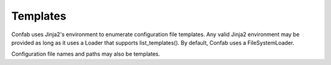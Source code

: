 .. _templates:

Templates
=========

Confab uses Jinja2's environment to enumerate configuration file templates.
Any valid Jinja2 environment may be provided as long as it uses a Loader that
supports list_templates().  By default, Confab uses a FileSystemLoader.

Configuration file names and paths may also be templates.
